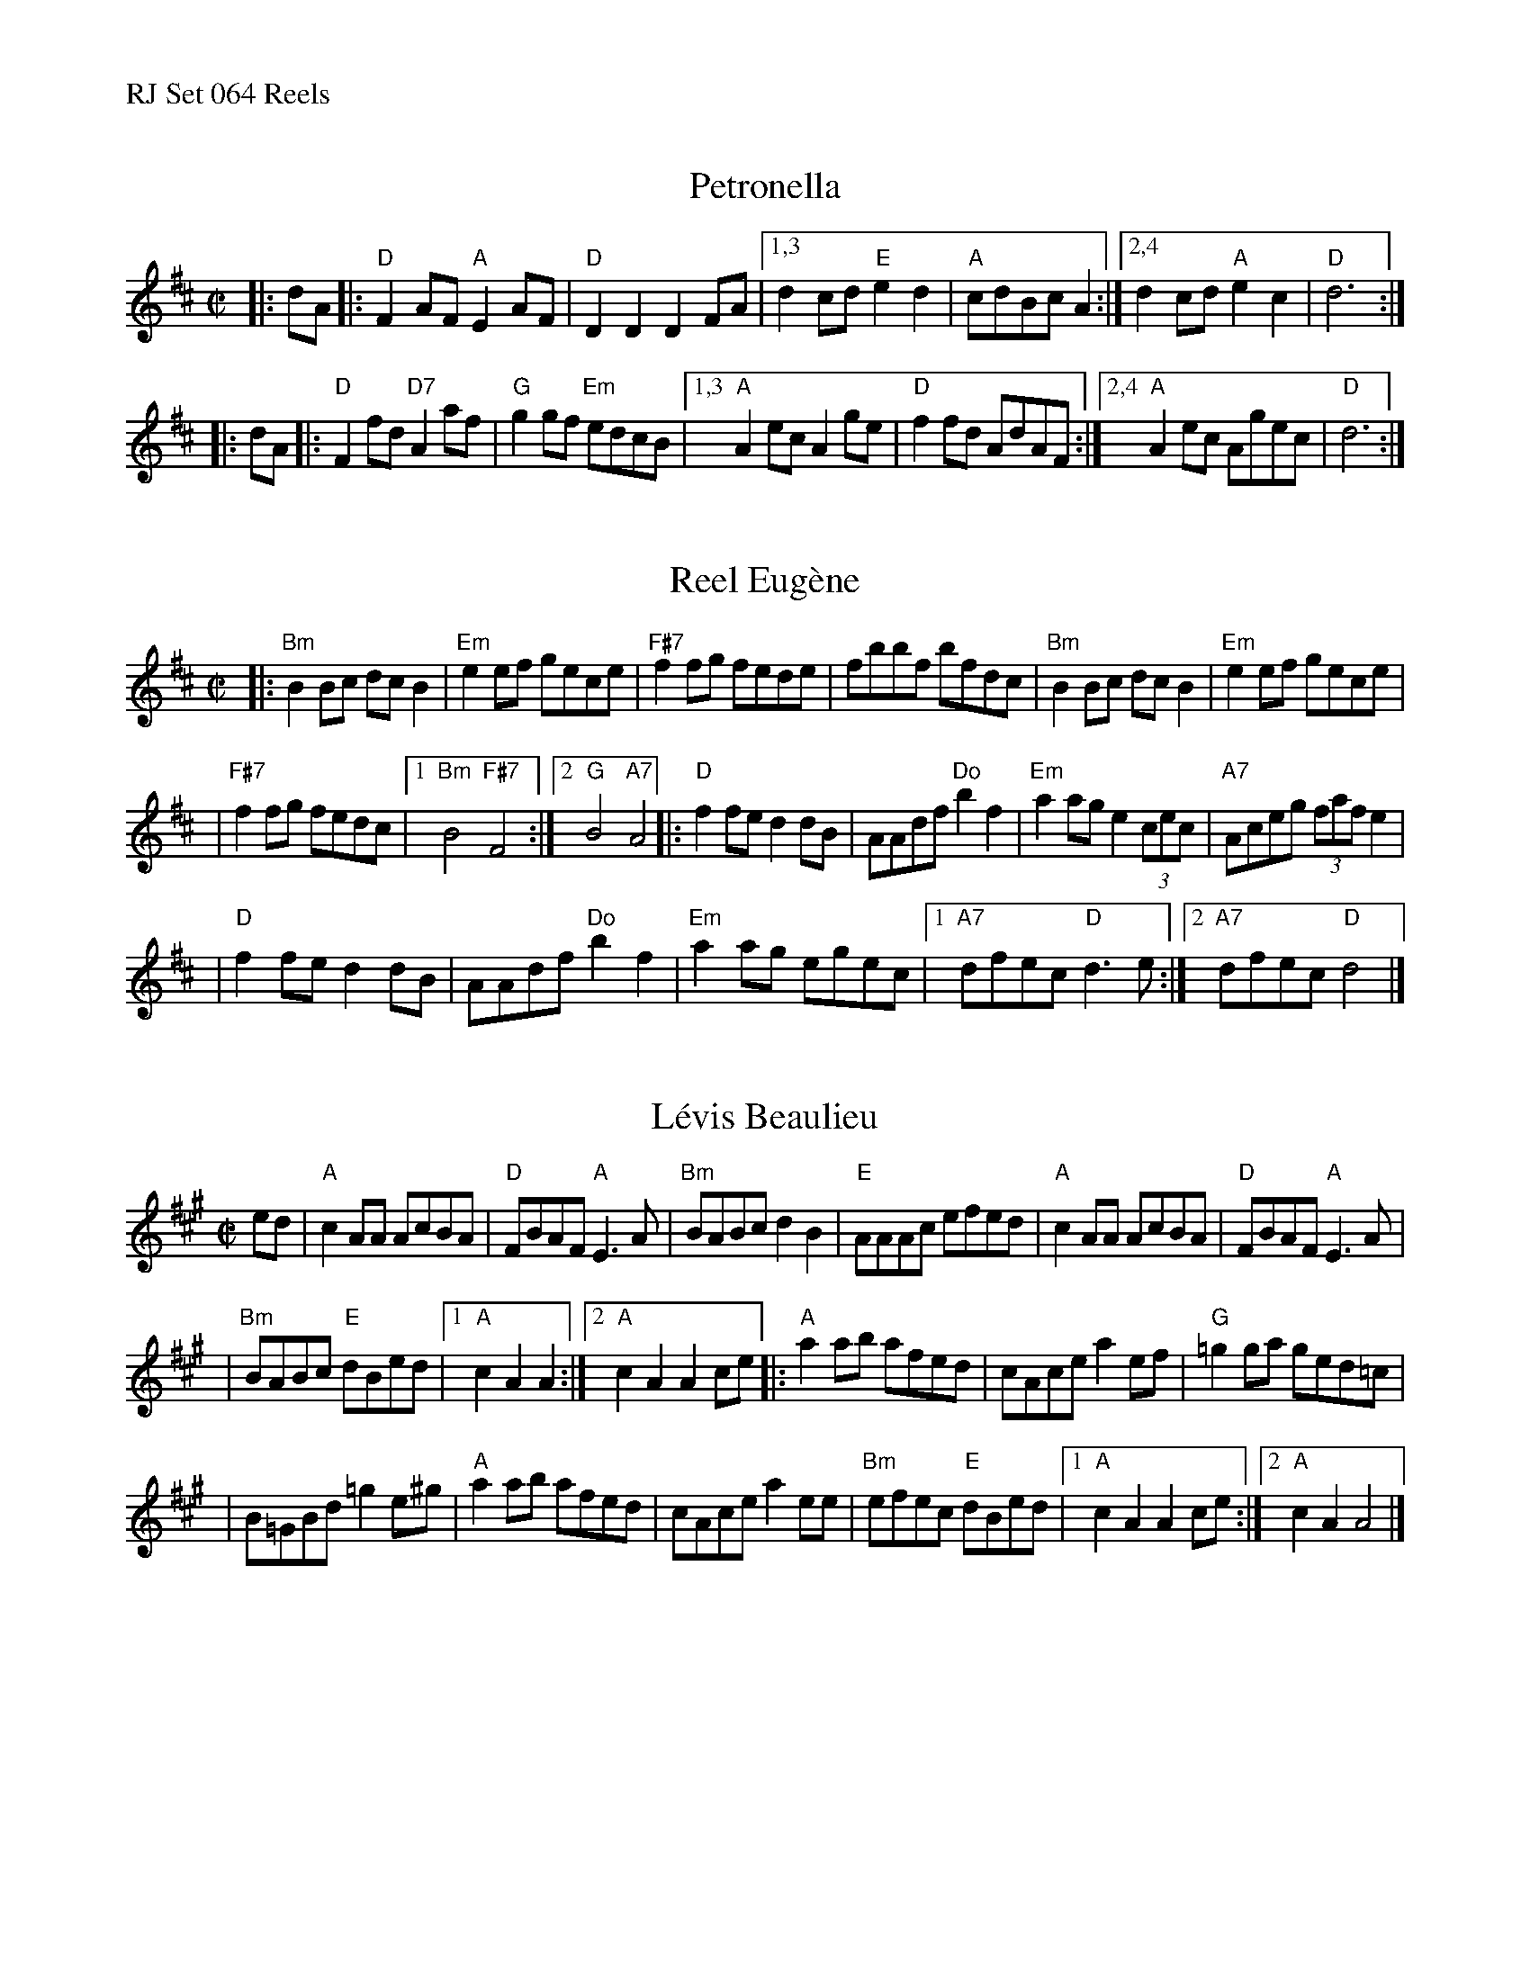 %%text RJ Set 064 Reels


X: 1
T: Petronella
I: RJ R-13 D reel
M: C|
R: reel
K: D
|: dA |:\
"D"F2AF "A"E2AF | "D"D2D2 D2FA |\
[1,3 d2cd "E"e2d2 | "A"cdBc A2 :|\
[2,4 d2cd "A"e2c2 | "D"d6 :|
|: dA |:\
"D"F2fd "D7"A2af | "G"g2gf "Em"edcB |\
[1,3 "A"A2ec A2ge | "D"f2fd AdAF :|\
[2,4 "A"A2ec Agec | "D"d6 :|
% text Roaring Jelly  R-13


X: 2
T: Reel Eug\`ene
R: reel
Z: Transcribed to abc by Mary Lou Knack
M: C|
K: D
|: "Bm"B2Bc dcB2 | "Em"e2ef gece \
| "F#7"f2fg fede | fbbf bfdc \
|  "Bm"B2Bc dcB2 | "Em"e2ef gece |
| "F#7"f2fg fedc |1 "Bm"B4 "F#7"F4 :|2 "G"B4 "A7"A4 \
|:  "D"f2fe d2dB | AAdf "Do"b2f2 | "Em"a2ag e2 (3cec \
|  "A7"Aceg (3faf e2 |
|   "D"f2fe d2dB | AAdf "Do"b2f2 | "Em"a2ag egec |\
[1 "A7"dfec "D"d3e :|2 "A7"dfec "D"d4 |]


X: 3
T: L\'evis Beaulieu
R: reel
Z: Transcribed to abc by Debbie Knight
M: C|
K: A
ed \
| "A"c2AA AcBA | "D"FBAF "A"E3A | "Bm"BABc d2B2 | "E"AAAc efed | "A"c2AA AcBA | "D"FBAF "A"E3A |
| "Bm"BABc "E"dBed |[1 "A"c2A2 A2 :|[2 "A"c2A2 A2ce |: "A"a2ab afed | cAce a2ef | "G"=g2ga ged=c |
| B=GBd =g2e^g | "A"a2ab afed | cAce a2ee | "Bm"efec "E"dBed |[1 "A"c2A2 A2ce :|[2 "A"c2A2 A4 |]
% text 01/28/02


X: 4
T: Dedicado \`a Jos
I: RJ R-149
O: Les \'Editions de la Bottine Souriante
D: from La Bottine Souriante, "Je Voudrais Changer d'Chapeau" album
R:reel
Z:Transcribed to abc by Debby Knight
M:C|
K:D
"^A"[|\
"Bm"B3c d3e | fgfd B3f  | "F#m"fgfd c3f | "Bm"fgfd B2F2 |\
"Bm"B2Bc dcde | fgfd B3f  | "F#m"fgfd cedc | "Bm"B4 F4 ||
||\
"Bm"B3c d3e | fgfd Bfff | "F#m"fgfd c3f | "Bm"fgfd B2F2 |\
"Bm"B2Bc dcde | fgfd Bfff | "F#m"fgfd cedc | "Bm"B4 "A7"A4 |]
"^B"\
|:\
"D"f8 | "G"g4^g4 | "A7"a3a a4- | a2g2 f2e2 |\
a3a a4- | a2g2 f2e2 |[1 "D"f2df dfdf | "A7"cfcf B2A2 :|[2 "D"d3A "A7"BAFA | "D"d2z2 F4 |]
"^Last B:"y\
|:\
"D"f8 | "G"g4^g4 | "A7"a3a a4- | a2g2 f2e2 |\
a3a a4- | a2g2 f2e2 |[1 "D"f2df dfdf | "A7"cfcf B2A2 :|[2 "D"d2z2 "A7"A2z2 | "D"d2z2 z4 |]
"^B Harmony:"y\
|:\
F8 | G4^G4 | c3c c4- | c2B2 A2G2 |\
c3c c4- | c2B2 A2G2 |[1 "D"f2df dfdf | "A7"cfcf B2A2 :|[2 "D"d3A "A7"BAFA | "D"d2z2 F4 |]
% text 8/20/09

